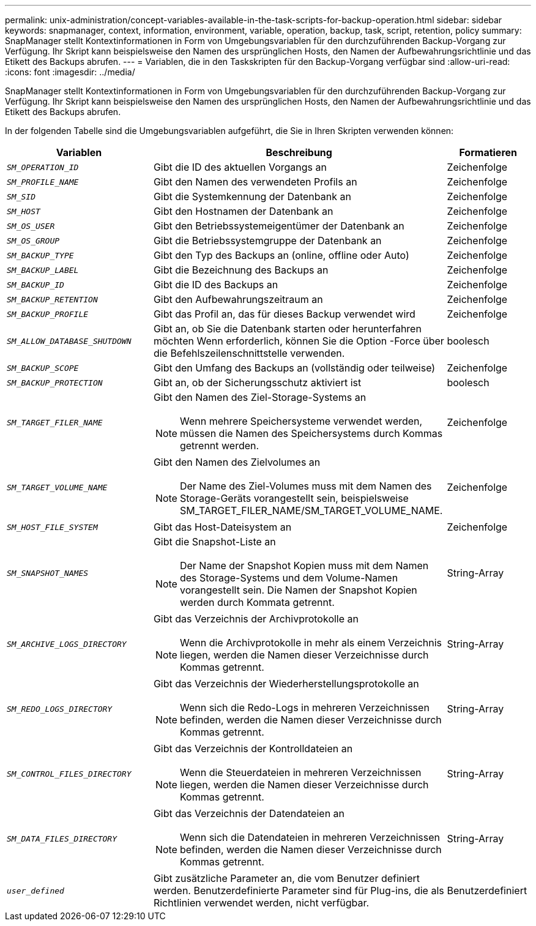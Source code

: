 ---
permalink: unix-administration/concept-variables-available-in-the-task-scripts-for-backup-operation.html 
sidebar: sidebar 
keywords: snapmanager, context, information, environment, variable, operation, backup, task, script, retention, policy 
summary: SnapManager stellt Kontextinformationen in Form von Umgebungsvariablen für den durchzuführenden Backup-Vorgang zur Verfügung. Ihr Skript kann beispielsweise den Namen des ursprünglichen Hosts, den Namen der Aufbewahrungsrichtlinie und das Etikett des Backups abrufen. 
---
= Variablen, die in den Taskskripten für den Backup-Vorgang verfügbar sind
:allow-uri-read: 
:icons: font
:imagesdir: ../media/


[role="lead"]
SnapManager stellt Kontextinformationen in Form von Umgebungsvariablen für den durchzuführenden Backup-Vorgang zur Verfügung. Ihr Skript kann beispielsweise den Namen des ursprünglichen Hosts, den Namen der Aufbewahrungsrichtlinie und das Etikett des Backups abrufen.

In der folgenden Tabelle sind die Umgebungsvariablen aufgeführt, die Sie in Ihren Skripten verwenden können:

[cols="2a,3a,1a"]
|===
| Variablen | Beschreibung | Formatieren 


 a| 
`_SM_OPERATION_ID_`
 a| 
Gibt die ID des aktuellen Vorgangs an
 a| 
Zeichenfolge



 a| 
`_SM_PROFILE_NAME_`
 a| 
Gibt den Namen des verwendeten Profils an
 a| 
Zeichenfolge



 a| 
`_SM_SID_`
 a| 
Gibt die Systemkennung der Datenbank an
 a| 
Zeichenfolge



 a| 
`_SM_HOST_`
 a| 
Gibt den Hostnamen der Datenbank an
 a| 
Zeichenfolge



 a| 
`_SM_OS_USER_`
 a| 
Gibt den Betriebssystemeigentümer der Datenbank an
 a| 
Zeichenfolge



 a| 
`_SM_OS_GROUP_`
 a| 
Gibt die Betriebssystemgruppe der Datenbank an
 a| 
Zeichenfolge



 a| 
`_SM_BACKUP_TYPE_`
 a| 
Gibt den Typ des Backups an (online, offline oder Auto)
 a| 
Zeichenfolge



 a| 
`_SM_BACKUP_LABEL_`
 a| 
Gibt die Bezeichnung des Backups an
 a| 
Zeichenfolge



 a| 
`_SM_BACKUP_ID_`
 a| 
Gibt die ID des Backups an
 a| 
Zeichenfolge



 a| 
`_SM_BACKUP_RETENTION_`
 a| 
Gibt den Aufbewahrungszeitraum an
 a| 
Zeichenfolge



 a| 
`_SM_BACKUP_PROFILE_`
 a| 
Gibt das Profil an, das für dieses Backup verwendet wird
 a| 
Zeichenfolge



 a| 
`_SM_ALLOW_DATABASE_SHUTDOWN_`
 a| 
Gibt an, ob Sie die Datenbank starten oder herunterfahren möchten Wenn erforderlich, können Sie die Option -Force über die Befehlszeilenschnittstelle verwenden.
 a| 
boolesch



 a| 
`_SM_BACKUP_SCOPE_`
 a| 
Gibt den Umfang des Backups an (vollständig oder teilweise)
 a| 
Zeichenfolge



 a| 
`_SM_BACKUP_PROTECTION_`
 a| 
Gibt an, ob der Sicherungsschutz aktiviert ist
 a| 
boolesch



 a| 
`_SM_TARGET_FILER_NAME_`
 a| 
Gibt den Namen des Ziel-Storage-Systems an


NOTE: Wenn mehrere Speichersysteme verwendet werden, müssen die Namen des Speichersystems durch Kommas getrennt werden.
 a| 
Zeichenfolge



 a| 
`_SM_TARGET_VOLUME_NAME_`
 a| 
Gibt den Namen des Zielvolumes an


NOTE: Der Name des Ziel-Volumes muss mit dem Namen des Storage-Geräts vorangestellt sein, beispielsweise SM_TARGET_FILER_NAME/SM_TARGET_VOLUME_NAME.
 a| 
Zeichenfolge



 a| 
`_SM_HOST_FILE_SYSTEM_`
 a| 
Gibt das Host-Dateisystem an
 a| 
Zeichenfolge



 a| 
`_SM_SNAPSHOT_NAMES_`
 a| 
Gibt die Snapshot-Liste an


NOTE: Der Name der Snapshot Kopien muss mit dem Namen des Storage-Systems und dem Volume-Namen vorangestellt sein. Die Namen der Snapshot Kopien werden durch Kommata getrennt.
 a| 
String-Array



 a| 
`_SM_ARCHIVE_LOGS_DIRECTORY_`
 a| 
Gibt das Verzeichnis der Archivprotokolle an


NOTE: Wenn die Archivprotokolle in mehr als einem Verzeichnis liegen, werden die Namen dieser Verzeichnisse durch Kommas getrennt.
 a| 
String-Array



 a| 
`_SM_REDO_LOGS_DIRECTORY_`
 a| 
Gibt das Verzeichnis der Wiederherstellungsprotokolle an


NOTE: Wenn sich die Redo-Logs in mehreren Verzeichnissen befinden, werden die Namen dieser Verzeichnisse durch Kommas getrennt.
 a| 
String-Array



 a| 
`_SM_CONTROL_FILES_DIRECTORY_`
 a| 
Gibt das Verzeichnis der Kontrolldateien an


NOTE: Wenn die Steuerdateien in mehreren Verzeichnissen liegen, werden die Namen dieser Verzeichnisse durch Kommas getrennt.
 a| 
String-Array



 a| 
`_SM_DATA_FILES_DIRECTORY_`
 a| 
Gibt das Verzeichnis der Datendateien an


NOTE: Wenn sich die Datendateien in mehreren Verzeichnissen befinden, werden die Namen dieser Verzeichnisse durch Kommas getrennt.
 a| 
String-Array



 a| 
`_user_defined_`
 a| 
Gibt zusätzliche Parameter an, die vom Benutzer definiert werden. Benutzerdefinierte Parameter sind für Plug-ins, die als Richtlinien verwendet werden, nicht verfügbar.
 a| 
Benutzerdefiniert

|===